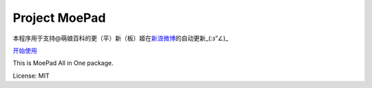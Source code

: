 Project MoePad
==============

|Build Status|

本程序用于支持@萌娘百科的更（平）新（板）姬在\ `新浪微博 <http://weibo.com/moegirlwiki>`__\ 的自动更新\_(:з”∠)\_

`开始使用 <https://github.com/deloeating/MoeDj/blob/master/docs/Install.md>`__

This is MoePad All in One package.

License: MIT

.. |Build Status| image:: https://travis-ci.org/deloeating/MoeDj.png?branch=master
   :target: https://travis-ci.org/deloeating/MoeDj
